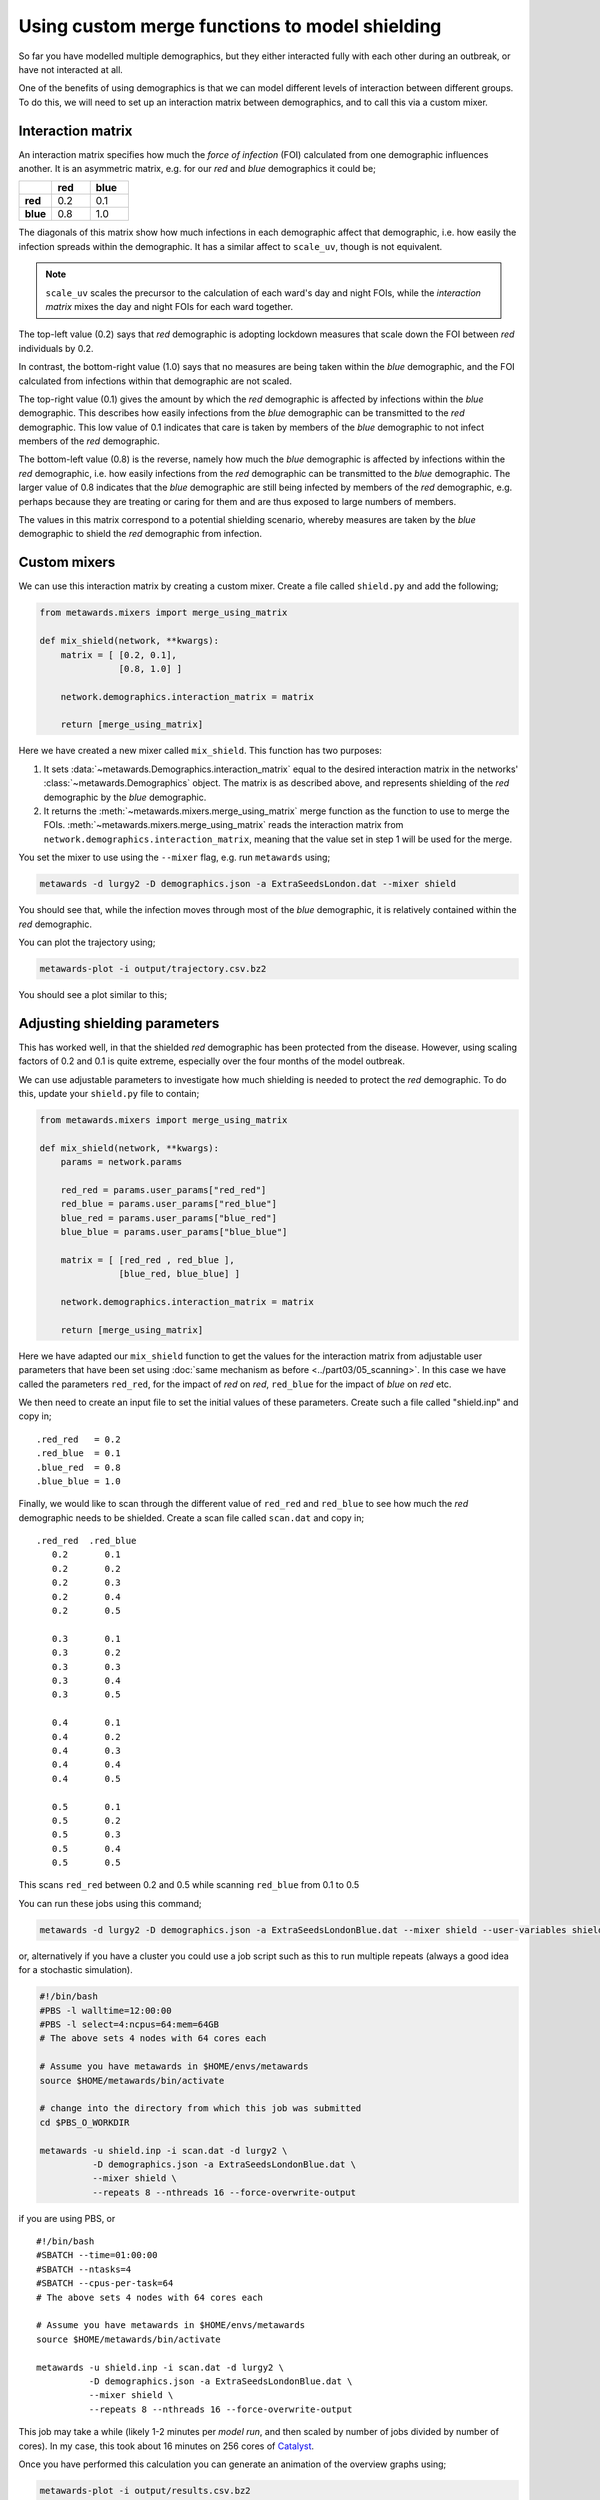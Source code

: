 ===============================================
Using custom merge functions to model shielding
===============================================

So far you have modelled multiple demographics, but they either
interacted fully with each other during an outbreak, or have
not interacted at all.

One of the benefits of using demographics is that we can model
different levels of interaction between different groups. To do
this, we will need to set up an interaction matrix between
demographics, and to call this via a custom mixer.

Interaction matrix
------------------

An interaction matrix specifies how much the *force of infection* (FOI)
calculated from one demographic influences another. It is an asymmetric
matrix, e.g. for our *red* and *blue* demographics it could be;

.. list-table::
   :widths: 30 35 35
   :header-rows: 1
   :stub-columns: 1

   * -
     - red
     - blue
   * - red
     - 0.2
     - 0.1
   * - blue
     - 0.8
     - 1.0

The diagonals of this matrix show how much infections in each demographic
affect that demographic, i.e. how easily the infection spreads within the
demographic. It has a similar affect to ``scale_uv``, though is not
equivalent.

.. note::

  ``scale_uv`` scales the precursor to the calculation of each ward's day
  and night FOIs, while the *interaction matrix* mixes the day and night
  FOIs for each ward together.

The top-left value (0.2) says that *red* demographic is adopting lockdown
measures that scale down the FOI between *red* individuals by 0.2.

In contrast, the bottom-right value (1.0) says that no measures are being
taken within the *blue* demographic, and the FOI calculated from infections
within that demographic are not scaled.

The top-right value (0.1) gives the amount by which the *red* demographic is
affected by infections within the *blue* demographic.
This describes how easily infections from the *blue*
demographic can be transmitted to the *red* demographic. This low value of
0.1 indicates that care is taken by members of the *blue* demographic to
not infect members of the *red* demographic.

The bottom-left value (0.8) is the reverse, namely how much the *blue*
demographic is affected by infections within the *red* demographic,
i.e. how easily infections
from the *red* demographic can be transmitted to the *blue* demographic.
The larger value of 0.8 indicates that the *blue* demographic are still
being infected by members of the *red* demographic,
e.g. perhaps because they are treating or caring for them and are thus
exposed to large numbers of members.

The values in this matrix correspond to a potential shielding scenario,
whereby measures are taken by the *blue* demographic to shield the
*red* demographic from infection.

Custom mixers
-------------

We can use this interaction matrix by creating a custom mixer.
Create a file called ``shield.py`` and add the following;

.. code-block:: python

    from metawards.mixers import merge_using_matrix

    def mix_shield(network, **kwargs):
        matrix = [ [0.2, 0.1],
                   [0.8, 1.0] ]

        network.demographics.interaction_matrix = matrix

        return [merge_using_matrix]

Here we have created a new mixer called ``mix_shield``. This function
has two purposes:

1. It sets :data:`~metawards.Demographics.interaction_matrix` equal to
   the desired interaction matrix in the networks'
   :class:`~metawards.Demographics` object.
   The matrix is as described above, and represents shielding of
   the *red* demographic by the *blue* demographic.

2. It returns the :meth:`~metawards.mixers.merge_using_matrix` merge
   function as the function to use to merge the FOIs.
   :meth:`~metawards.mixers.merge_using_matrix`
   reads the interaction matrix from
   ``network.demographics.interaction_matrix``, meaning that the
   value set in step 1 will be used for the merge.

You set the mixer to use using the ``--mixer`` flag, e.g. run ``metawards``
using;

.. code-block:: bash

   metawards -d lurgy2 -D demographics.json -a ExtraSeedsLondon.dat --mixer shield

You should see that, while the infection moves through most of the *blue*
demographic, it is relatively contained within the *red* demographic.

You can plot the trajectory using;

.. code-block:: bash

   metawards-plot -i output/trajectory.csv.bz2

You should see a plot similar to this;

.. image:: ../../images/tutorial_5_3_1_demographics.jpg
   :alt: Disease trajectory for a shielding scenario for the red demographic

Adjusting shielding parameters
------------------------------

This has worked well, in that the shielded *red* demographic has been
protected from the disease. However, using scaling factors of 0.2 and
0.1 is quite extreme, especially over the four months of the model
outbreak.

We can use adjustable parameters to investigate how much shielding is
needed to protect the *red* demographic. To do this, update your
``shield.py`` file to contain;

.. code-block:: python

    from metawards.mixers import merge_using_matrix

    def mix_shield(network, **kwargs):
        params = network.params

        red_red = params.user_params["red_red"]
        red_blue = params.user_params["red_blue"]
        blue_red = params.user_params["blue_red"]
        blue_blue = params.user_params["blue_blue"]

        matrix = [ [red_red , red_blue ],
                   [blue_red, blue_blue] ]

        network.demographics.interaction_matrix = matrix

        return [merge_using_matrix]

Here we have adapted our ``mix_shield`` function to get the values for
the interaction matrix from adjustable user parameters that have been
set using :doc:`same mechanism as before <../part03/05_scanning>`.
In this case we have called the parameters ``red_red``, for the impact
of *red* on *red*, ``red_blue`` for the impact of *blue* on *red* etc.

We then need to create an input file to set the initial values of these
parameters. Create such a file called "shield.inp" and copy in;

::

    .red_red   = 0.2
    .red_blue  = 0.1
    .blue_red  = 0.8
    .blue_blue = 1.0

Finally, we would like to scan through the different value of
``red_red`` and ``red_blue`` to see how much the *red* demographic
needs to be shielded. Create a scan file called ``scan.dat`` and copy in;

::

  .red_red  .red_blue
     0.2       0.1
     0.2       0.2
     0.2       0.3
     0.2       0.4
     0.2       0.5

     0.3       0.1
     0.3       0.2
     0.3       0.3
     0.3       0.4
     0.3       0.5

     0.4       0.1
     0.4       0.2
     0.4       0.3
     0.4       0.4
     0.4       0.5

     0.5       0.1
     0.5       0.2
     0.5       0.3
     0.5       0.4
     0.5       0.5

This scans ``red_red`` between 0.2 and 0.5 while scanning ``red_blue``
from 0.1 to 0.5

You can run these jobs using this command;

.. code-block:: bash

   metawards -d lurgy2 -D demographics.json -a ExtraSeedsLondonBlue.dat --mixer shield --user-variables shield.inp -i scan.dat

or, alternatively if you have a cluster you could use a job script such
as this to run multiple repeats (always a good idea for a stochastic
simulation).

.. code-block:: bash

    #!/bin/bash
    #PBS -l walltime=12:00:00
    #PBS -l select=4:ncpus=64:mem=64GB
    # The above sets 4 nodes with 64 cores each

    # Assume you have metawards in $HOME/envs/metawards
    source $HOME/metawards/bin/activate

    # change into the directory from which this job was submitted
    cd $PBS_O_WORKDIR

    metawards -u shield.inp -i scan.dat -d lurgy2 \
              -D demographics.json -a ExtraSeedsLondonBlue.dat \
              --mixer shield \
              --repeats 8 --nthreads 16 --force-overwrite-output

if you are using PBS, or

::

    #!/bin/bash
    #SBATCH --time=01:00:00
    #SBATCH --ntasks=4
    #SBATCH --cpus-per-task=64
    # The above sets 4 nodes with 64 cores each

    # Assume you have metawards in $HOME/envs/metawards
    source $HOME/metawards/bin/activate

    metawards -u shield.inp -i scan.dat -d lurgy2 \
              -D demographics.json -a ExtraSeedsLondonBlue.dat \
              --mixer shield \
              --repeats 8 --nthreads 16 --force-overwrite-output

This job may take a while (likely 1-2 minutes per *model run*, and then
scaled by number of jobs divided by number of cores). In my case,
this took about 16 minutes on 256 cores of
`Catalyst <https://www.bristol.ac.uk/news/2018/april/supercomputer-collaboration.html>`__.

Once you have performed this calculation you can generate an animation
of the overview graphs using;

.. code-block:: bash

   metawards-plot -i output/results.csv.bz2
   metawards-plot --animate output/overview*.jpg -o output/overview.gif

(assuming all of your output is in the ``output`` directory)

Your animation should look something like this;

.. image:: ../../images/tutorial_5_3_2.gif
   :alt: Overview image of shielding with custom parameters

You can also generate the individual demographic trajectory overview plots
and animate those using;

.. code-block:: bash

   metawards-plot -i output/*x001/trajectory.csv.bz2
   metawards-plot --animate output/*x001/demographics.jpg -o output/demographics.gif

.. note::
   We've only generated and animated the first repeat here (directories
   are all named "SOMETHINGx001"). This makes processing quicker and the
   resulting animation smaller, as each repeat has almost the same plot.

Your animation should look something like this;

.. image:: ../../images/tutorial_5_3_3.gif
   :alt: Demographic trajectories when shielding with custom parameters

From this scan it is clear that the ``red-blue`` scale has a much bigger
impact on the success of shielding than ``red-red``.
This suggests, at least in this model,
that it is more important for the *blue* demographic to take care when
interacting with the *red* demographic than it is to control the level
of lockdown of the *red* demographic.
